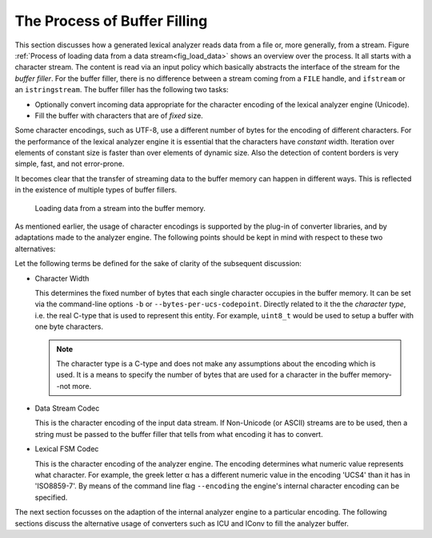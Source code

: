 The Process of Buffer Filling
=============================


This section discusses how a generated lexical analyzer reads data from a file or, more
generally, from a stream. Figure :ref:`Process of loading data from a data stream<fig_load_data>` 
shows an overview over the process.  It all starts with a character stream. The content
is read via an input policy which basically abstracts the interface of the stream for the *buffer
filler*. For the buffer filler, there is no difference between a stream coming from a ``FILE``
handle, and ``ifstream`` or an ``istringstream``. The buffer filler has the following two
tasks:

* Optionally convert incoming data appropriate for the character encoding of the lexical
  analyzer engine (Unicode).

* Fill the buffer with characters that are of *fixed* size.

Some character encodings, such as UTF-8, use a different number of bytes for the
encoding of different characters. For the performance of the lexical analyzer engine
it is essential that the characters have *constant* width. Iteration over
elements of constant size is faster than over elements of dynamic size. Also
the detection of content borders is very simple, fast, and not error-prone.

It becomes clear that the transfer of streaming data to the buffer memory can
happen in different ways. This is reflected in the existence of multiple types
of buffer fillers.

.. _fig_load_data:

.. figure:: ../figures/character-converting-process.*
   
   Loading data from a stream into the buffer memory.

As mentioned earlier, the usage of character encodings is supported by the
plug-in of converter libraries, and by adaptations made to the analyzer engine.
The following points should be kept in mind with respect to these two
alternatives:

.. describe:: Adapting the internal engine

    * Pro: Faster run-time performance, since no conversion needs to be done.

    * Contra: Freezing the design to a particular coding. If more than
              one coding is to be dealt with, multiple engines need to be created.

.. describe:: Using plugged-in converter libraries

    * Pro: Libraries provide a wider range of encodings to be used. 

    * Contra: Using a converter implies a certain overhead with 
              respect to the memory footprint and run-time performance of an
              application.

Let the following terms be defined for the sake of clarity of the subsequent
discussion:

* Character Width

  This determines the fixed number of bytes that each single character occupies
  in the buffer memory. It can be set via the command-line options ``-b`` or 
  ``--bytes-per-ucs-codepoint``. Directly related to it the the *character type*,
  i.e. the real C-type that is used to represent this entity. For example, ``uint8_t``
  would be used to setup a buffer with one byte characters. 

  .. note::

     The character type is a C-type and does not make any assumptions about the
     encoding which is used. It is a means to specify the number of bytes
     that are used for a character in the buffer memory--not more.

* Data Stream Codec

  This is the character encoding of the input data stream. If Non-Unicode (or ASCII)
  streams are to be used, then a string must be passed to the buffer filler that
  tells from what encoding it has to convert.

* Lexical FSM Codec

  This is the character encoding of the analyzer engine. The encoding determines
  what numeric value represents what character. For example, the greek letter α has a
  different numeric value in the encoding 'UCS4' than it has in 'ISO8859-7'.
  By means of the command line flag ``--encoding`` the engine's internal
  character encoding can be specified.

The next section focusses on the adaption of the internal analyzer engine to a
particular encoding. The following sections discuss the alternative usage of
converters such as ICU and IConv to fill the analyzer buffer.
